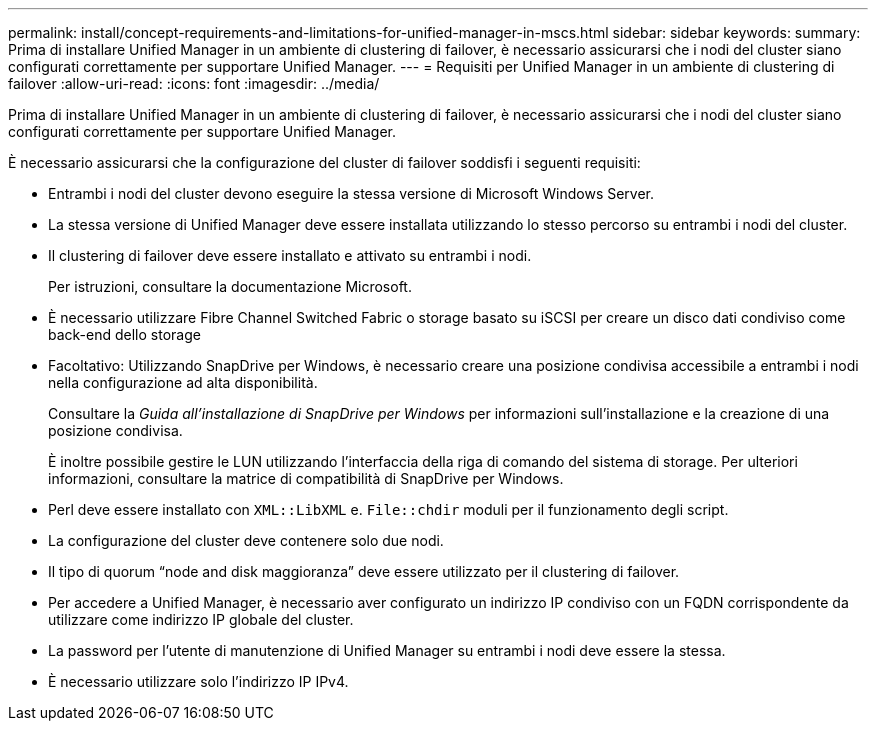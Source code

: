 ---
permalink: install/concept-requirements-and-limitations-for-unified-manager-in-mscs.html 
sidebar: sidebar 
keywords:  
summary: Prima di installare Unified Manager in un ambiente di clustering di failover, è necessario assicurarsi che i nodi del cluster siano configurati correttamente per supportare Unified Manager. 
---
= Requisiti per Unified Manager in un ambiente di clustering di failover
:allow-uri-read: 
:icons: font
:imagesdir: ../media/


[role="lead"]
Prima di installare Unified Manager in un ambiente di clustering di failover, è necessario assicurarsi che i nodi del cluster siano configurati correttamente per supportare Unified Manager.

È necessario assicurarsi che la configurazione del cluster di failover soddisfi i seguenti requisiti:

* Entrambi i nodi del cluster devono eseguire la stessa versione di Microsoft Windows Server.
* La stessa versione di Unified Manager deve essere installata utilizzando lo stesso percorso su entrambi i nodi del cluster.
* Il clustering di failover deve essere installato e attivato su entrambi i nodi.
+
Per istruzioni, consultare la documentazione Microsoft.

* È necessario utilizzare Fibre Channel Switched Fabric o storage basato su iSCSI per creare un disco dati condiviso come back-end dello storage
* Facoltativo: Utilizzando SnapDrive per Windows, è necessario creare una posizione condivisa accessibile a entrambi i nodi nella configurazione ad alta disponibilità.
+
Consultare la _Guida all'installazione di SnapDrive per Windows_ per informazioni sull'installazione e la creazione di una posizione condivisa.

+
È inoltre possibile gestire le LUN utilizzando l'interfaccia della riga di comando del sistema di storage. Per ulteriori informazioni, consultare la matrice di compatibilità di SnapDrive per Windows.

* Perl deve essere installato con `XML::LibXML` e. `File::chdir` moduli per il funzionamento degli script.
* La configurazione del cluster deve contenere solo due nodi.
* Il tipo di quorum "`node and disk maggioranza`" deve essere utilizzato per il clustering di failover.
* Per accedere a Unified Manager, è necessario aver configurato un indirizzo IP condiviso con un FQDN corrispondente da utilizzare come indirizzo IP globale del cluster.
* La password per l'utente di manutenzione di Unified Manager su entrambi i nodi deve essere la stessa.
* È necessario utilizzare solo l'indirizzo IP IPv4.

